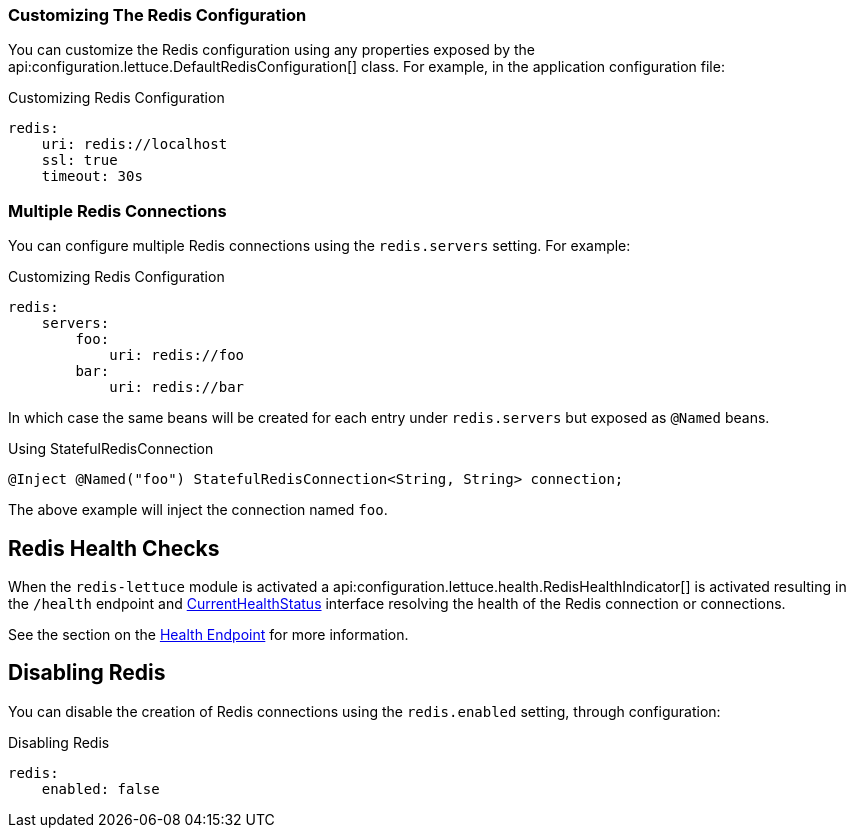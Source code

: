 === Customizing The Redis Configuration

You can customize the Redis configuration using any properties exposed by the api:configuration.lettuce.DefaultRedisConfiguration[] class. For example, in the application configuration file:

.Customizing Redis Configuration
[configuration]
----
redis:
    uri: redis://localhost
    ssl: true
    timeout: 30s
----

=== Multiple Redis Connections

You can configure multiple Redis connections using the `redis.servers` setting. For example:

.Customizing Redis Configuration
[configuration]
----
redis:
    servers:
        foo:
            uri: redis://foo
        bar:
            uri: redis://bar
----

In which case the same beans will be created for each entry under `redis.servers` but exposed as `@Named` beans.

.Using StatefulRedisConnection
[source,groovy]
----
@Inject @Named("foo") StatefulRedisConnection<String, String> connection;
----

The above example will inject the connection named `foo`.

== Redis Health Checks

When the `redis-lettuce` module is activated a api:configuration.lettuce.health.RedisHealthIndicator[] is activated resulting in the `/health` endpoint and https://docs.micronaut.io/latest/api/io/micronaut/health/CurrentHealthStatus.html[CurrentHealthStatus] interface resolving the health of the Redis connection or connections.

See the section on the https://docs.micronaut.io/latest/guide/index.html#healthEndpoint[Health Endpoint] for more information.

== Disabling Redis

You can disable the creation of Redis connections using the `redis.enabled` setting, through configuration:

.Disabling Redis
[configuration]
----
redis:
    enabled: false
----

